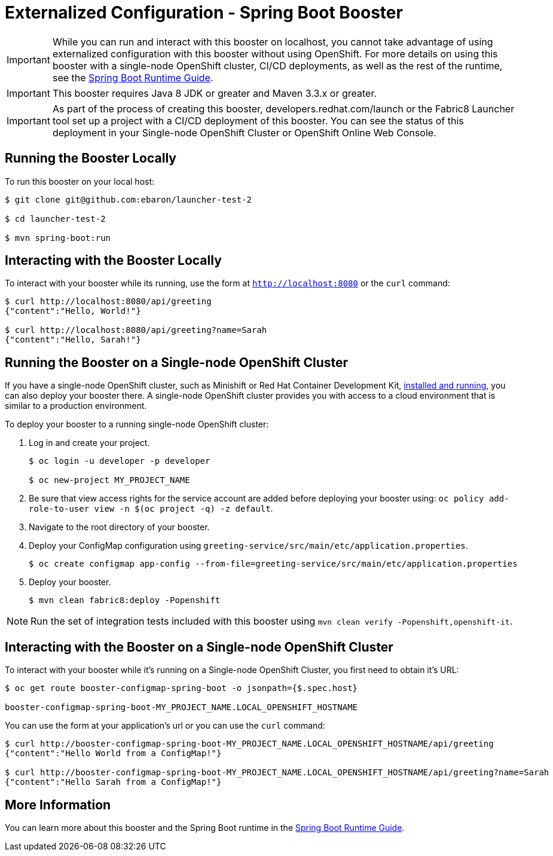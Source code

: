 = Externalized Configuration - Spring Boot Booster

IMPORTANT: While you can run and interact with this booster on localhost, you cannot take advantage of using externalized configuration with this booster without using OpenShift. For more details on using this booster with a single-node OpenShift cluster, CI/CD deployments, as well as the rest of the runtime, see the link:http://appdev.openshift.io/docs/spring-boot-runtime.html[Spring Boot Runtime Guide].

IMPORTANT: This booster requires Java 8 JDK or greater and Maven 3.3.x or greater.

IMPORTANT: As part of the process of creating this booster, developers.redhat.com/launch or the Fabric8 Launcher tool set up a project with a CI/CD deployment of this booster. You can see the status of this deployment in your Single-node OpenShift Cluster or OpenShift Online Web Console.

== Running the Booster Locally
To run this booster on your local host:

[source,bash,options="nowrap",subs="attributes+"]
----
$ git clone git@github.com:ebaron/launcher-test-2

$ cd launcher-test-2

$ mvn spring-boot:run
----

== Interacting with the Booster Locally
To interact with your booster while its running, use the form at `http://localhost:8080` or the `curl` command:

[source,bash,options="nowrap",subs="attributes+"]
----
$ curl http://localhost:8080/api/greeting
{"content":"Hello, World!"}

$ curl http://localhost:8080/api/greeting?name=Sarah
{"content":"Hello, Sarah!"}
----

== Running the Booster on a Single-node OpenShift Cluster
If you have a single-node OpenShift cluster, such as Minishift or Red Hat Container Development Kit, link:http://appdev.openshift.io/docs/minishift-installation.html[installed and running], you can also deploy your booster there. A single-node OpenShift cluster provides you with access to a cloud environment that is similar to a production environment.

To deploy your booster to a running single-node OpenShift cluster:

. Log in and create your project.
+
[source,bash,options="nowrap",subs="attributes+"]
----
$ oc login -u developer -p developer

$ oc new-project MY_PROJECT_NAME
----

. Be sure that view access rights for the service account are added before deploying your booster using: `oc policy add-role-to-user view -n $(oc project -q) -z default`.

. Navigate to the root directory of your booster.

. Deploy your ConfigMap configuration using `greeting-service/src/main/etc/application.properties`.
+
[source,bash,options="nowrap",subs="attributes+"]
----
$ oc create configmap app-config --from-file=greeting-service/src/main/etc/application.properties
----

. Deploy your booster.
+
[source,bash,options="nowrap",subs="attributes+"]
----
$ mvn clean fabric8:deploy -Popenshift
----

NOTE: Run the set of integration tests included with this booster using `mvn clean verify -Popenshift,openshift-it`.

== Interacting with the Booster on a Single-node OpenShift Cluster

To interact with your booster while it's running on a Single-node OpenShift Cluster, you first need to obtain it's URL:

[source,bash,options="nowrap",subs="attributes+"]
----
$ oc get route booster-configmap-spring-boot -o jsonpath={$.spec.host}

booster-configmap-spring-boot-MY_PROJECT_NAME.LOCAL_OPENSHIFT_HOSTNAME
----


You can use the form at your application's url or you can use the `curl` command:

[source,bash,options="nowrap",subs="attributes+"]
----
$ curl http://booster-configmap-spring-boot-MY_PROJECT_NAME.LOCAL_OPENSHIFT_HOSTNAME/api/greeting
{"content":"Hello World from a ConfigMap!"}

$ curl http://booster-configmap-spring-boot-MY_PROJECT_NAME.LOCAL_OPENSHIFT_HOSTNAME/api/greeting?name=Sarah
{"content":"Hello Sarah from a ConfigMap!"}
----

== More Information
You can learn more about this booster and the Spring Boot runtime in the link:http://appdev.openshift.io/docs/spring-boot-runtime.html[Spring Boot Runtime Guide].
